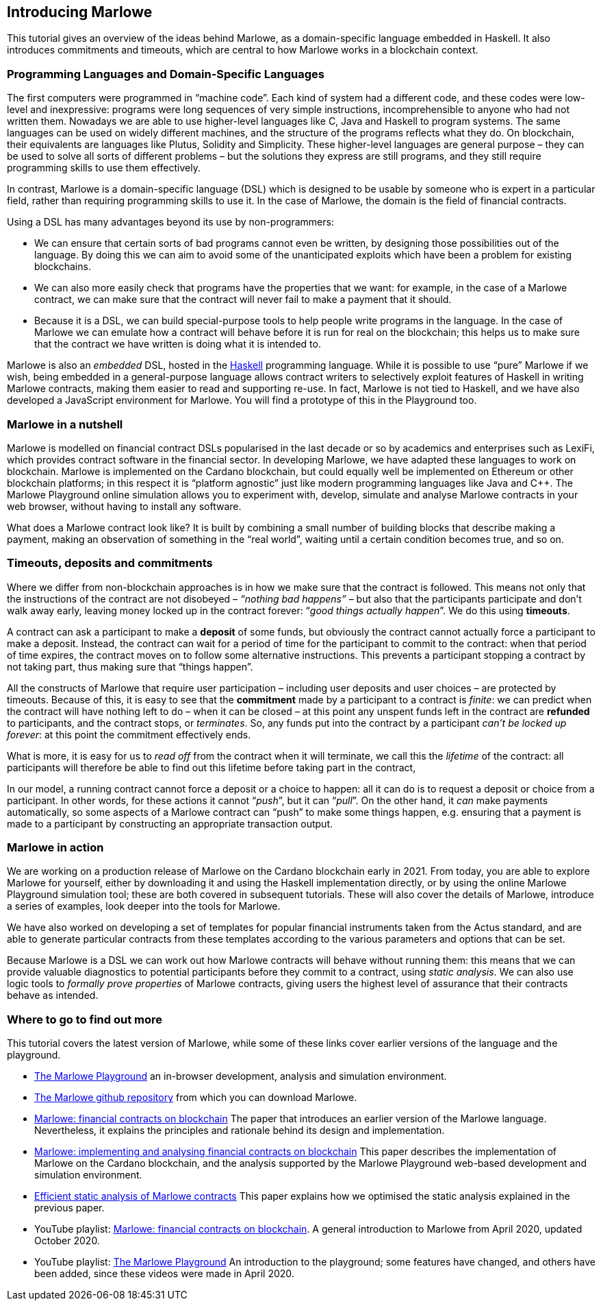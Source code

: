 [#introducing-marlowe]
== Introducing Marlowe

This tutorial gives an overview of the ideas behind Marlowe, as a
domain-specific language embedded in Haskell. It also introduces
commitments and timeouts, which are central to how Marlowe works in a
blockchain context.

=== Programming Languages and Domain-Specific Languages

The first computers were programmed in “machine code”. Each kind of
system had a different code, and these codes were low-level and
inexpressive: programs were long sequences of very simple instructions,
incomprehensible to anyone who had not written them. Nowadays we are
able to use higher-level languages like C, Java and Haskell to program
systems. The same languages can be used on widely different machines,
and the structure of the programs reflects what they do. On blockchain,
their equivalents are languages like Plutus, Solidity and Simplicity.
These higher-level languages are general purpose – they can be used to
solve all sorts of different problems – but the solutions they express
are still programs, and they still require programming skills to use
them effectively.

In contrast, Marlowe is a domain-specific language (DSL) which is
designed to be usable by someone who is expert in a particular field,
rather than requiring programming skills to use it. In the case of
Marlowe, the domain is the field of financial contracts.

Using a DSL has many advantages beyond its use by non-programmers:

* We can ensure that certain sorts of bad programs cannot even be
written, by designing those possibilities out of the language. By doing
this we can aim to avoid some of the unanticipated exploits which have
been a problem for existing blockchains.
* We can also more easily check that programs have the properties that
we want: for example, in the case of a Marlowe contract, we can make sure that the contract will never fail to make a payment that it should.
* Because it is a DSL, we can build special-purpose tools to help people
write programs in the language. In the case of Marlowe we can emulate
how a contract will behave before it is run for real on the blockchain;
this helps us to make sure that the contract we have written is doing
what it is intended to.

Marlowe is also an _embedded_ DSL, hosted in the
https://www.haskell.org[Haskell] programming language. While it is
possible to use “pure” Marlowe if we wish, being embedded in a
general-purpose language allows contract writers to selectively exploit
features of Haskell in writing Marlowe contracts, making them easier to
read and supporting re-use. In fact, Marlowe is not tied to Haskell, and we
have also developed a JavaScript environment for Marlowe. You will find a 
prototype of this in the Playground too.

=== Marlowe in a nutshell

Marlowe is modelled on financial contract DSLs popularised in the last
decade or so by academics and enterprises such as LexiFi, which provides
contract software in the financial sector. In developing Marlowe, we
have adapted these languages to work on blockchain. Marlowe is
implemented on the Cardano blockchain, but
could equally well be implemented on Ethereum or other
blockchain platforms; in this respect it is “platform agnostic” just
like modern programming languages like Java and C++. The Marlowe
Playground online simulation allows you to experiment with, develop, simulate and analyse Marlowe contracts in your web browser, without having
to install any software.

What does a Marlowe contract look like? It is built by combining a small
number of building blocks that describe making a payment, making an
observation of something in the “real world”, waiting until a certain
condition becomes true, and so on.

=== Timeouts, deposits and commitments

Where we differ from non-blockchain approaches is in how we make sure
that the contract is followed. This means not only that the instructions
of the contract are not disobeyed – _“nothing bad happens”_ – but also
that the participants participate and don’t walk away early, leaving
money locked up in the contract forever: “_good things actually
happen_”. We do this using *timeouts*.

A contract can ask a participant to make a *deposit* of some funds, but obviously the contract cannot actually force a participant to make a deposit. Instead, the contract can wait for a period of time for the participant to commit to the contract: when that period of time expires, the contract moves on to follow some alternative instructions. This prevents a participant stopping a contract by not taking part, thus making sure that “things happen”.

All the constructs of Marlowe that require user participation – including user deposits and user choices – are protected by timeouts. Because of this, it is easy to see that the *commitment* made by a participant to a contract is _finite_: we can predict when the contract will have nothing left to do – when it can be closed – at this point any unspent funds left in the contract are *refunded* to participants, and the contract stops, or _terminates_. So, any funds put into the contract by a participant _can't be locked up forever_: at this point the commitment effectively ends.

What is more, it is easy for us to _read off_ from the contract when it will terminate, we call this the _lifetime_ of the contract: all participants will therefore be able to find out this lifetime before taking part in the contract,

In our model, a running contract cannot force a deposit or a choice
to happen: all it can do is to request a deposit or choice from a participant. In other words, for these actions it cannot
“__push__”, but it can “__pull__”. On the other hand, it _can_ make payments automatically, so some aspects of a Marlowe contract can “push” to make some things happen, e.g. ensuring that a payment is made to a participant by constructing an appropriate transaction output.


=== Marlowe in action

We are working on a production release of Marlowe on the Cardano
blockchain early in 2021. From today, you are able to explore
Marlowe for yourself, either by downloading it and using the Haskell
implementation directly, or by using the online Marlowe Playground
simulation tool; these are both covered in subsequent tutorials. These
will also cover the details of Marlowe, introduce a series of examples,
look deeper into the tools for Marlowe.

We have also worked on developing a set of templates for popular financial instruments taken from the Actus standard, and are able to generate particular contracts from these templates according to the various parameters and options that can be set.

Because Marlowe is a DSL we can work out how Marlowe contracts will behave without running them: this means that we can provide valuable diagnostics to potential participants before they commit to a contract, using _static analysis_. We can also use logic tools to _formally prove properties_ of Marlowe
contracts, giving users the highest level of assurance that their
contracts behave as intended.

=== Where to go to find out more

This tutorial covers the latest version of Marlowe, while some of these links cover earlier versions of the language and the playground.

* https://alpha.marlowe.iohkdev.io/[The Marlowe Playground] an in-browser development, analysis and simulation environment.
* https://github.com/input-output-hk/marlowe[The Marlowe github repository] from which you can download Marlowe.
* https://iohk.io/en/research/library/papers/marlowefinancial-contracts-on-blockchain/[Marlowe: financial contracts on blockchain] The paper that introduces an earlier version of the Marlowe language. Nevertheless, it explains the principles and rationale behind its design and implementation.
* https://iohk.io/en/research/library/papers/marloweimplementing-and-analysing-financial-contracts-on-blockchain/[Marlowe: implementing and analysing financial contracts on blockchain] This paper describes the implementation of Marlowe on the Cardano blockchain, and the analysis supported by the Marlowe Playground web-based development and simulation environment.
* https://iohk.io/en/research/library/papers/efficient-static-analysis-of-marlowe-contracts/[Efficient static analysis of Marlowe contracts] This paper explains how we optimised the static analysis explained in the previous paper.
* YouTube playlist: https://www.youtube.com/playlist?list=PLqu19-ygE4ofUgGpslOs5zCr9Z6zCMibq[Marlowe: financial contracts on blockchain]. A general introduction to Marlowe from April 2020, updated October 2020.
* YouTube playlist: https://www.youtube.com/playlist?list=PLqu19-ygE4ofEeRfUiA-DYKRk9I3V9c1Q[The Marlowe Playground] An introduction to the playground; some features have changed, and others have been added, since these videos were made in April 2020. 


